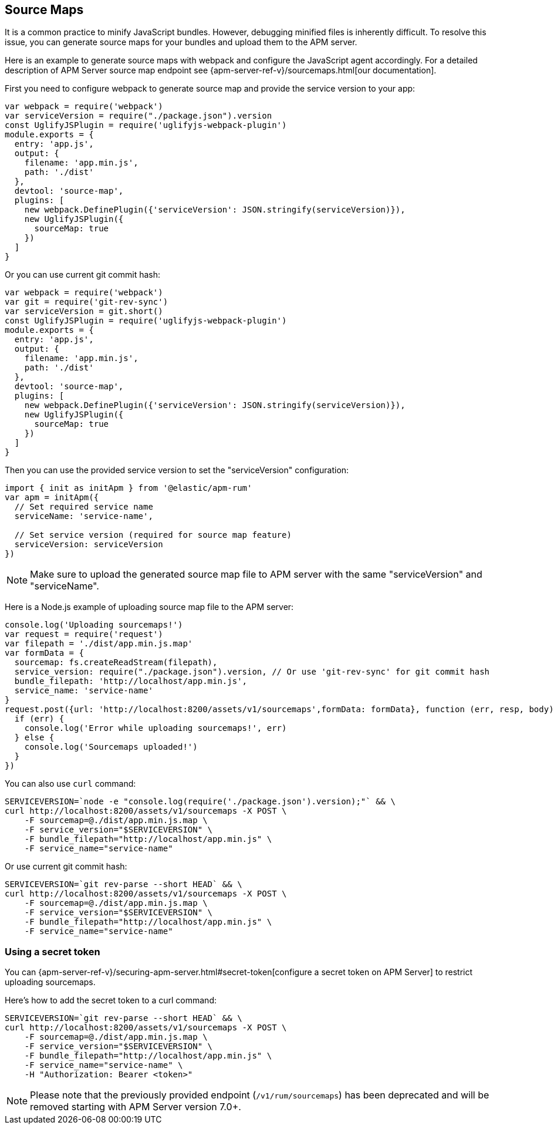 [[sourcemap]]
== Source Maps

It is a common practice to minify JavaScript bundles.
However, debugging minified files is inherently difficult. To resolve this issue,
you can generate source maps for your bundles and upload them to the APM server.

Here is an example to generate source maps with webpack and configure the JavaScript agent accordingly.
For a detailed description of APM Server source map endpoint see {apm-server-ref-v}/sourcemaps.html[our documentation].

First you need to configure webpack to generate source map and provide the service version to your app:

[source,js]
----
var webpack = require('webpack')
var serviceVersion = require("./package.json").version
const UglifyJSPlugin = require('uglifyjs-webpack-plugin')
module.exports = {
  entry: 'app.js',
  output: {
    filename: 'app.min.js',
    path: './dist'
  },
  devtool: 'source-map',
  plugins: [
    new webpack.DefinePlugin({'serviceVersion': JSON.stringify(serviceVersion)}),
    new UglifyJSPlugin({
      sourceMap: true
    })
  ]
}
----

Or you can use current git commit hash:

[source,js]
----
var webpack = require('webpack')
var git = require('git-rev-sync')
var serviceVersion = git.short()
const UglifyJSPlugin = require('uglifyjs-webpack-plugin')
module.exports = {
  entry: 'app.js',
  output: {
    filename: 'app.min.js',
    path: './dist'
  },
  devtool: 'source-map',
  plugins: [
    new webpack.DefinePlugin({'serviceVersion': JSON.stringify(serviceVersion)}),
    new UglifyJSPlugin({
      sourceMap: true
    })
  ]
}
----

Then you can use the provided service version to set the "serviceVersion" configuration:

[source,js]
----
import { init as initApm } from '@elastic/apm-rum'
var apm = initApm({
  // Set required service name
  serviceName: 'service-name',
  
  // Set service version (required for source map feature)
  serviceVersion: serviceVersion
})
----

NOTE: Make sure to upload the generated source map file to APM server with the same "serviceVersion" 
and "serviceName".

Here is a Node.js example of uploading source map file to the APM server:

[source,js]
----
console.log('Uploading sourcemaps!')
var request = require('request')
var filepath = './dist/app.min.js.map'
var formData = {
  sourcemap: fs.createReadStream(filepath),
  service_version: require("./package.json").version, // Or use 'git-rev-sync' for git commit hash
  bundle_filepath: 'http://localhost/app.min.js',
  service_name: 'service-name'
}
request.post({url: 'http://localhost:8200/assets/v1/sourcemaps',formData: formData}, function (err, resp, body) {
  if (err) {
    console.log('Error while uploading sourcemaps!', err)
  } else {
    console.log('Sourcemaps uploaded!')
  }
})
----

You can also use `curl` command:

[source,sh]
----
SERVICEVERSION=`node -e "console.log(require('./package.json').version);"` && \
curl http://localhost:8200/assets/v1/sourcemaps -X POST \
    -F sourcemap=@./dist/app.min.js.map \
    -F service_version="$SERVICEVERSION" \
    -F bundle_filepath="http://localhost/app.min.js" \
    -F service_name="service-name"
----

Or use current git commit hash:

[source,sh]
----
SERVICEVERSION=`git rev-parse --short HEAD` && \
curl http://localhost:8200/assets/v1/sourcemaps -X POST \
    -F sourcemap=@./dist/app.min.js.map \
    -F service_version="$SERVICEVERSION" \
    -F bundle_filepath="http://localhost/app.min.js" \
    -F service_name="service-name"
----


[float]
[[secret-token]]
=== Using a secret token

You can {apm-server-ref-v}/securing-apm-server.html#secret-token[configure a secret token on APM Server] to restrict uploading sourcemaps.

Here's how to add the secret token to a curl command:

[source,sh]
----
SERVICEVERSION=`git rev-parse --short HEAD` && \
curl http://localhost:8200/assets/v1/sourcemaps -X POST \
    -F sourcemap=@./dist/app.min.js.map \
    -F service_version="$SERVICEVERSION" \
    -F bundle_filepath="http://localhost/app.min.js" \
    -F service_name="service-name" \
    -H "Authorization: Bearer <token>"
----


NOTE: Please note that the previously provided endpoint (`/v1/rum/sourcemaps`) 
has been deprecated and will be removed starting with APM Server version 7.0+.
